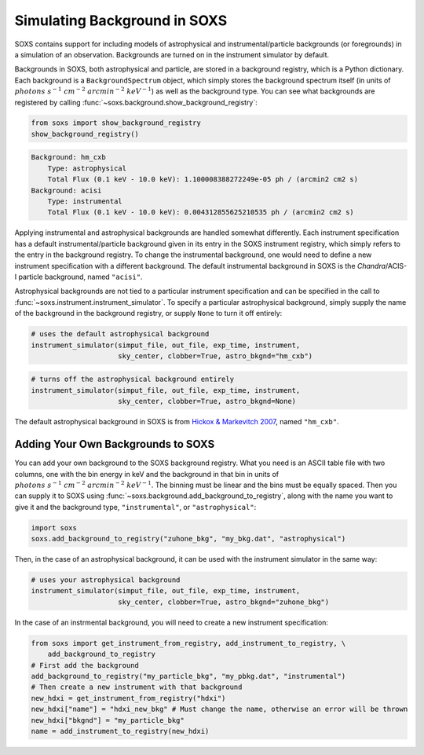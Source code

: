.. _background:

Simulating Background in SOXS
=============================

SOXS contains support for including models of astrophysical and instrumental/particle backgrounds (or foregrounds)
in a simulation of an observation. Backgrounds are turned on in the instrument simulator by default. 

Backgrounds in SOXS, both astrophysical and particle, are stored in a background registry, which is a 
Python dictionary. Each background is a ``BackgroundSpectrum`` object, which simply stores the background
spectrum itself (in units of :math:`photons~s^{-1}~cm^{-2}~arcmin^{-2}~keV^{-1}`) as well as the background
type. You can see what backgrounds are registered by calling :func:`~soxs.background.show_background_registry`:

.. code-block:: python
    
    from soxs import show_background_registry
    show_background_registry()

.. code-block:: pycon

    Background: hm_cxb
        Type: astrophysical
        Total Flux (0.1 keV - 10.0 keV): 1.100008388272249e-05 ph / (arcmin2 cm2 s)
    Background: acisi
        Type: instrumental
        Total Flux (0.1 keV - 10.0 keV): 0.004312855625210535 ph / (arcmin2 cm2 s)

Applying instrumental and astrophysical backgrounds are handled somewhat differently. Each instrument 
specification has a default instrumental/particle background given in its entry in the SOXS instrument 
registry, which simply refers to the entry in the background registry. To change the instrumental background,
one would need to define a new instrument specification with a different background. The default instrumental
background in SOXS is the *Chandra*/ACIS-I particle background, named ``"acisi"``.

Astrophysical backgrounds are not tied to a particular instrument specification and can be specified in the
call to :func:`~soxs.instrument.instrument_simulator`. To specify a particular astrophysical background,
simply supply the name of the background in the background registry, or supply ``None`` to turn it off
entirely:

.. code-block:: python

    # uses the default astrophysical background
    instrument_simulator(simput_file, out_file, exp_time, instrument, 
                         sky_center, clobber=True, astro_bkgnd="hm_cxb")
                          
.. code-block:: python

    # turns off the astrophysical background entirely
    instrument_simulator(simput_file, out_file, exp_time, instrument, 
                         sky_center, clobber=True, astro_bkgnd=None)

The default astrophysical background in SOXS is from 
`Hickox & Markevitch 2007 <http://adsabs.harvard.edu/abs/2007ApJ...661L.117H>`_, named ``"hm_cxb"``.

Adding Your Own Backgrounds to SOXS
-----------------------------------

You can add your own background to the SOXS background registry. What you need is an ASCII table
file with two columns, one with the bin energy in keV and the background in that bin in units of 
:math:`photons~s^{-1}~cm^{-2}~arcmin^{-2}~keV^{-1}`. The binning must be linear and the bins 
must be equally spaced. Then you can supply it to SOXS using 
:func:`~soxs.background.add_background_to_registry`, along with the name you want to give it and
the background type, ``"instrumental"``, or ``"astrophysical"``:

.. code-block:: python

    import soxs
    soxs.add_background_to_registry("zuhone_bkg", "my_bkg.dat", "astrophysical")

Then, in the case of an astrophysical background, it can be used with the instrument simulator 
in the same way:

.. code-block:: python

    # uses your astrophysical background
    instrument_simulator(simput_file, out_file, exp_time, instrument, 
                         sky_center, clobber=True, astro_bkgnd="zuhone_bkg")

In the case of an instrmental background, you will need to create a new instrument specification:

.. code-block:: python

    from soxs import get_instrument_from_registry, add_instrument_to_registry, \
        add_background_to_registry
    # First add the background
    add_background_to_registry("my_particle_bkg", "my_pbkg.dat", "instrumental")
    # Then create a new instrument with that background
    new_hdxi = get_instrument_from_registry("hdxi")
    new_hdxi["name"] = "hdxi_new_bkg" # Must change the name, otherwise an error will be thrown
    new_hdxi["bkgnd"] = "my_particle_bkg"
    name = add_instrument_to_registry(new_hdxi)

